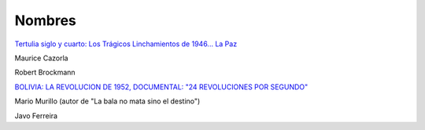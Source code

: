 =======
Nombres
=======

`Tertulia siglo y cuarto: Los Trágicos Linchamientos de 1946... La Paz <https://www.youtube.com/watch?v=bBhS_dWKts0>`_

Maurice Cazorla

Robert Brockmann


`BOLIVIA: LA REVOLUCION DE 1952, DOCUMENTAL: "24 REVOLUCIONES POR SEGUNDO" <https://www.youtube.com/watch?v=H69hFkOSwOA>`_

Mario Murillo (autor de "La bala no mata sino el destino")

Javo Ferreira
